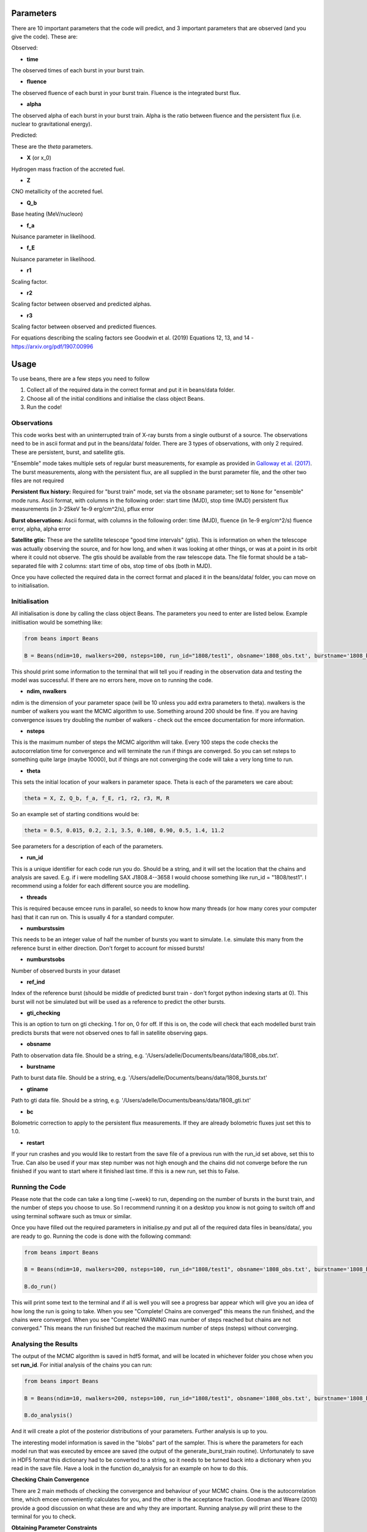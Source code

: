==========
Parameters
==========

There are 10 important parameters that the code will predict, and 3 important parameters that are observed (and you give the code). These are:

Observed:

- **time**
The observed times of each burst in your burst train.

- **fluence**
The observed fluence of each burst in your burst train. Fluence is the integrated burst flux.

- **alpha**
The observed alpha of each burst in your burst train. Alpha is the ratio between fluence and the persistent flux (i.e. nuclear to gravitational energy).

Predicted:

These are the *theta* parameters. 

- **X** (or x_0)
Hydrogen mass fraction of the accreted fuel.

- **Z**
CNO metallicity of the accreted fuel.

- **Q_b**
Base heating (MeV/nucleon)

- **f_a** 
Nuisance parameter in likelihood.

- **f_E**
Nuisance parameter in likelihood.

- **r1** 
Scaling factor.

- **r2** 
Scaling factor between observed and predicted alphas.

- **r3**
Scaling factor between observed and predicted fluences. 

For equations describing the scaling factors see Goodwin et al. (2019) Equations 12, 13, and 14 - https://arxiv.org/pdf/1907.00996 


=====
Usage
=====

To use beans, there are a few steps you need to follow ::

1. Collect all of the required data in the correct format and put it in beans/data folder.
2. Choose all of the initial conditions and initialise the class object Beans. 
3. Run the code!


Observations
------------

This code works best with an uninterrupted train of X-ray bursts from a single outburst of a source. The observations need to be in ascii format and put in the beans/data/ folder. There are 3 types of observations, with only 2 required. These are persistent, burst, and satellite gtis.

"Ensemble" mode takes multiple sets of regular burst measurements, for example as provided in `Galloway et al. (2017)`_.  The burst measurements, along with the persistent flux, are all supplied in the burst parameter file, and the other two files are not required

.. _Galloway et al. (2017): https://ui.adsabs.harvard.edu/abs/2017PASA...34...19G

**Persistent flux history:**
Required for "burst train" mode, set via the ``obsname`` parameter; set to
``None`` for "ensemble" mode runs. 
Ascii format, with columns in the following order:
start time (MJD), stop time (MJD) persistent flux measurements (in 3-25keV 1e-9 erg/cm^2/s), pflux error

**Burst observations:**
Ascii format, with columns in the following order:
time (MJD), fluence (in 1e-9 erg/cm^2/s) fluence error, alpha, alpha error

**Satellite gtis:**
These are the satellite telescope "good time intervals" (gtis). This is information on when the telescope was actually observing the source, and for how long, and when it was looking at other things, or was at a point in its orbit where it could not observe. The gtis should be available from the raw telescope data. The file format should be a tab-separated file with 2 columns: start time of obs, stop time of obs (both in MJD).

Once you have collected the required data in the correct format and placed it in the beans/data/ folder, you can move on to initialisation.


Initialisation
--------------

All initialisation is done by calling the class object Beans. The parameters you need to enter are listed below. Example iniitlisation would be something like:

.. code-block:: console

    from beans import Beans
    
    B = Beans(ndim=10, nwalkers=200, nsteps=100, run_id="1808/test1", obsname='1808_obs.txt', burstname='1808_bursts.txt', gtiname='1808_gti.txt', theta= (0.5, 0.015, 0.2, 2.1, 3.5, 0.108, 0.90, 0.5, 1.4, 11.2), numburstssim=3, numburstsobs=4, bc=2.21, ref_ind=1, gti_checking=0, threads = 4, restart=False)

This should print some information to the terminal that will tell you if reading in the observation data and testing the model was successful. If there are no errors here, move on to running the code. 


- **ndim, nwalkers**
ndim is the dimension of your parameter space (will be 10 unless you add extra parameters to theta). nwalkers is the number of walkers you want the MCMC algorithm to use. Something around 200 should be fine. If you are having convergence issues try doubling the number of walkers - check out the emcee documentation for more information.

- **nsteps**
This is the maximum number of steps the MCMC algorithm will take. Every 100 steps the code checks the autocorrelation time for convergence and will terminate the run if things are converged. So you can set nsteps to something quite large (maybe 10000), but if things are not converging the code will take a very long time to run.

- **theta**
This sets the initial location of your walkers in parameter space. Theta is each of the parameters we care about:

.. code-block:: console

    theta = X, Z, Q_b, f_a, f_E, r1, r2, r3, M, R

So an example set of starting conditions would be:

.. code-block:: 

    theta = 0.5, 0.015, 0.2, 2.1, 3.5, 0.108, 0.90, 0.5, 1.4, 11.2

See parameters for a description of each of the parameters.

- **run_id**
This is a unique identifier for each code run you do. Should be a string, and it will set the location that the chains and analysis are saved. E.g. if i were modelling SAX J1808.4--3658 I would choose something like run_id = "1808/test1". I recommend using a folder for each different source you are modelling. 

- **threads**
This is required because emcee runs in parallel, so needs to know how many threads (or how many cores your computer has) that it can run on. This is usually 4 for a standard computer.

- **numburstssim**
This needs to be an integer value of half the number of bursts you want to simulate. I.e. simulate this many from the reference burst in either direction. Don't forget to account for missed bursts!

- **numburstsobs**
Number of observed bursts in your dataset

- **ref_ind**
Index of the reference burst (should be middle of predicted burst train - don't forgot python indexing starts at 0). This burst will not be simulated but will be used as a reference to predict the other bursts.

- **gti_checking**
This is an option to turn on gti checking. 1 for on, 0 for off. If this is on, the code will check that each modelled burst train predicts bursts that were not observed ones to fall in satellite observing gaps. 

- **obsname**
Path to observation data file. Should be a string, e.g. '/Users/adelle/Documents/beans/data/1808_obs.txt'. 

- **burstname**
Path to burst data file. Should be a string, e.g. '/Users/adelle/Documents/beans/data/1808_bursts.txt'

- **gtiname**
Path to gti data file. Should be a string, e.g. '/Users/adelle/Documents/beans/data/1808_gti.txt'

- **bc**
Bolometric correction to apply to the persistent flux measurements. If they are already bolometric fluxes just set this to 1.0.

- **restart**
If your run crashes and you would like to restart from the save file of a previous run with the run_id set above, set this to True. Can also be used if your max step number was not high enough and the chains did not converge before the run finished if you want to start where it finished last time. If this is a new run, set this to False.


Running the Code
----------------

Please note that the code can take a long time (~week) to run, depending on the number of bursts in the burst train, and the number of steps you choose to use. So I recommend running it on a desktop you know is not going to switch off and using terminal software such as tmux or similar. 

Once you have filled out the required parameters in initialise.py and put all of the required data files in beans/data/, you are ready to go. Running the code is done with the following command:

.. code-block:: console

    from beans import Beans

    B = Beans(ndim=10, nwalkers=200, nsteps=100, run_id="1808/test1", obsname='1808_obs.txt', burstname='1808_bursts.txt', gtiname='1808_gti.txt', theta= (0.5, 0.015, 0.2, 2.1, 3.5, 0.108, 0.90, 0.5, 1.4, 11.2), numburstssim=3, numburstsobs=4, bc=2.21, ref_ind=1, gti_checking=0, threads = 4, restart=False)

    B.do_run()
    

This will print some text to the terminal and if all is well you will see a progress bar appear which will give you an idea of how long the run is going to take. When you see "Complete! Chains are converged" this means the run finished, and the chains were converged. When you see "Complete! WARNING max number of steps reached but chains are not converged." This means the run finished but reached the maximum number of steps (nsteps) without converging. 


Analysing the Results
---------------------

The output of the MCMC algorithm is saved in hdf5 format, and will be located in whichever folder you chose when you set **run_id**. For initial analysis of the chains you can run:

.. code-block:: console

    from beans import Beans

    B = Beans(ndim=10, nwalkers=200, nsteps=100, run_id="1808/test1", obsname='1808_obs.txt', burstname='1808_bursts.txt', gtiname='1808_gti.txt', theta= (0.5, 0.015, 0.2, 2.1, 3.5, 0.108, 0.90, 0.5, 1.4, 11.2), numburstssim=3, numburstsobs=4, bc=2.21, ref_ind=1, gti_checking=0, threads = 4, restart=False)

    B.do_analysis()

And it will create a plot of the posterior distributions of your parameters. Further analysis is up to you. 

The interesting model information is saved in the "blobs" part of the sampler. This is where the parameters for each model run that was executed by emcee are saved (the output of the generate_burst_train routine). Unfortunately to save in HDF5 format this dictionary had to be converted to a string, so it needs to be turned back into a dictionary when you read in the save file. Have a look in the function do_analysis for an example on how to do this. 

**Checking Chain Convergence**

There are 2 main methods of checking the convergence and behaviour of your MCMC chains. One is the autocorrelation time, which emcee conveniently calculates for you, and the other is the acceptance fraction. Goodman and Weare (2010) provide a good discussion on what these are and why they are important. Running analyse.py will print these to the terminal for you to check. 

**Obtaining Parameter Constraints**

The posterior distributions are the true constraints on your parameters that MCMC gives you. However, you may wish to obtain numbers with uncertainties to report for the parameters. There are a few ways this can be done, you could choose to take the maximum likelihood value, or you could take the middle value of the distributions. The analysis code in do_analysis does this one way, but you should always check multiple methods and see if the results are significantly different. The "predicted" parameters are Xpred, Zpred, basepred, dpred, cosipred, xippred, xibpred, masspred, radiuspred, gravitypred, redshiftpred, and the central values of these and 1 sigma uncertainties are saved in the text file (run_id)_parameterconstraints_pred.txt. The "observed" parameters are time, fluence, and alpha. These are arrays that contain an entry for each of the predicted bursts. These will be as long as the numburstssim you chose in the initialisation. The time array has 1 extra element than the ebs and alphas because ebs and alphas do not include predictions for the reference burst (with index tref). 